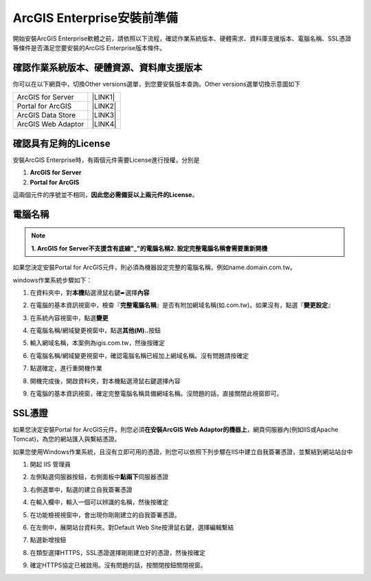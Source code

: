ArcGIS Enterprise安裝前準備
**************************************

開始安裝ArcGIS Enterprise軟體之前，請依照以下流程，確認作業系統版本、硬體需求、資料庫支援版本、電腦名稱、SSL憑證等條件是否滿足您要安裝的ArcGIS Enterprise版本條件。

.. _h059745d4a128312442282c4664717f:

確認作業系統版本、硬體資源、資料庫支援版本
==========================================

你可以在以下網頁中，切換Other versions選單，到您要安裝版本查詢。Other versions選單切換示意圖如下

\ |IMG1|\ 

+------------------+-----------+
|ArcGIS for Server |\ |LINK1|\ |
+------------------+-----------+
|Portal for ArcGIS |\ |LINK2|\ |
+------------------+-----------+
|ArcGIS Data Store |\ |LINK3|\ |
+------------------+-----------+
|ArcGIS Web Adaptor|\ |LINK4|\ |
+------------------+-----------+

.. _h6a2012201b74a5777471f3553737921:

確認具有足夠的License
=====================

安裝ArcGIS Enterprise時，有兩個元件需要License進行授權，分別是

#.  \ |STYLE1|\ 

#.  \ |STYLE2|\ 

這兩個元件的序號並不相同，\ |STYLE3|\ 。

.. _h174fb648377959437b5c1f697c1c40:

電腦名稱
========


..  Note:: 

        \ |STYLE4|\ 
        \ |STYLE5|\ 

如果您決定安裝Portal for ArcGIS元件，則必須為機器設定完整的電腦名稱，例如name.domain.com.tw。

windows作業系統步驟如下：

1. 在資料夾中，對\ |STYLE6|\ 點選滑鼠右鍵➨選擇\ |STYLE7|\ 

   \ |IMG2|\ 

2. 在電腦的基本資訊視窗中，檢查『\ |STYLE8|\ 』是否有附加網域名稱(如.com.tw)。如果沒有，點選『\ |STYLE9|\ 』

   \ |IMG3|\ 

3. 在系統內容視窗中，點選\ |STYLE10|\ 

   \ |IMG4|\ 

4. 在電腦名稱/網域變更視窗中，點選\ |STYLE11|\ 按鈕

   \ |IMG5|\ 

5. 輸入網域名稱，本案例為igis.com.tw，然後按確定

   \ |IMG6|\ 

6. 在電腦名稱/網域變更視窗中，確認電腦名稱已經加上網域名稱。沒有問題請按確定

   \ |IMG7|\ 

7. 點選確定，進行重開機作業

   \ |IMG8|\ 

8. 開機完成後，開啟資料夾，對本機點選滑鼠右鍵選擇內容

9.  在電腦的基本資訊視窗，確定完整電腦名稱具備網域名稱。沒問題的話，直接關閉此視窗即可。

   \ |IMG9|\ 

.. _h5a596c4a182749355f1137193a445e1:

SSL憑證
=======

如果您決定安裝Portal for ArcGIS元件，則您必須\ |STYLE12|\ ，網頁伺服器內(例如IIS或Apache Tomcat)，為您的網站匯入與繫結憑證。

如果您使用Windows作業系統，且沒有立即可用的憑證，則您可以依照下列步驟在IIS中建立自我簽署憑證，並繫結到網站站台中

1. 開起 IIS 管理員

2. 左側點選伺服器按鈕，右側面板中\ |STYLE13|\ 伺服器憑證	\ |IMG10|\ 

3. 右側選單中，點選的建立自我簽署憑證

   \ |IMG11|\ 

4. 在輸入欄中，輸入一個可以辨識的名稱，然後按確定

   \ |IMG12|\ 

5. 在功能檢視視窗中，會出現你剛剛建立的自我簽署憑證。

   \ |IMG13|\ 

6. 在左側中，展開站台資料夾。對Default Web Site按滑鼠右鍵，選擇編輯繫結

   \ |IMG14|\ 

7. 點選新增按鈕

   \ |IMG15|\ 

8. 在類型選擇HTTPS，SSL憑證選擇剛剛建立好的憑證，然後按確定

   \ |IMG16|\ 

9. 確定HTTPS協定已被啟用。沒有問題的話，按關閉按鈕關閉視窗。

   \ |IMG17|\ 

.. bottom of content

.. |STYLE1| replace:: **ArcGIS for Server**

.. |STYLE2| replace:: **Portal for ArcGIS**

.. |STYLE3| replace:: **因此您必需備妥以上兩元件的License**

.. |STYLE4| replace:: **1.  ArcGIS for Server不支援含有底線"_"的電腦名稱**

.. |STYLE5| replace:: **2.  設定完整電腦名稱會需要重新開機**

.. |STYLE6| replace:: **本機**

.. |STYLE7| replace:: **內容**

.. |STYLE8| replace:: **完整電腦名稱**

.. |STYLE9| replace:: **變更設定**

.. |STYLE10| replace:: **變更**

.. |STYLE11| replace:: **其他(M)..**

.. |STYLE12| replace:: **在安裝ArcGIS Web Adaptor的機器上**

.. |STYLE13| replace:: **點兩下**


.. |LINK1| raw:: html

    <a href="https://server.arcgis.com/en/server/latest/install/windows/arcgis-server-system-requirements.htm" target="_blank">系統需求頁面</a>

.. |LINK2| raw:: html

    <a href="https://server.arcgis.com/en/portal/latest/install/windows/portal-for-arcgis-system-requirements.htm" target="_blank">系統需求頁面</a>

.. |LINK3| raw:: html

    <a href="https://server.arcgis.com/en/data-store/latest/install/windows/arcgis-data-store-system-requirements.htm" target="_blank">系統需求頁面</a>

.. |LINK4| raw:: html

    <a href="https://server.arcgis.com/en/web-adaptor/latest/install/iis/arcgis-web-adaptor-system-requirements.htm" target="_blank">系統需求頁面</a>


.. |IMG1| image:: static/02_安裝前準備_1.png
   :height: 284 px
   :width: 340 px

.. |IMG2| image:: static/02_安裝前準備_2.png
   :height: 273 px
   :width: 297 px

.. |IMG3| image:: static/02_安裝前準備_3.png
   :height: 314 px
   :width: 478 px

.. |IMG4| image:: static/02_安裝前準備_4.png
   :height: 409 px
   :width: 384 px

.. |IMG5| image:: static/02_安裝前準備_5.png
   :height: 376 px
   :width: 333 px

.. |IMG6| image:: static/02_安裝前準備_6.png
   :height: 253 px
   :width: 450 px

.. |IMG7| image:: static/02_安裝前準備_7.png
   :height: 412 px
   :width: 364 px

.. |IMG8| image:: static/02_安裝前準備_8.png
   :height: 157 px
   :width: 529 px

.. |IMG9| image:: static/02_安裝前準備_9.png
   :height: 326 px
   :width: 498 px

.. |IMG10| image:: static/02_安裝前準備_10.png
   :height: 262 px
   :width: 601 px

.. |IMG11| image:: static/02_安裝前準備_11.png
   :height: 209 px
   :width: 565 px

.. |IMG12| image:: static/02_安裝前準備_12.png
   :height: 424 px
   :width: 556 px

.. |IMG13| image:: static/02_安裝前準備_13.png
   :height: 282 px
   :width: 601 px

.. |IMG14| image:: static/02_安裝前準備_14.png
   :height: 373 px
   :width: 601 px

.. |IMG15| image:: static/02_安裝前準備_15.png
   :height: 180 px
   :width: 557 px

.. |IMG16| image:: static/02_安裝前準備_16.png
   :height: 356 px
   :width: 601 px

.. |IMG17| image:: static/02_安裝前準備_17.png
   :height: 353 px
   :width: 601 px
